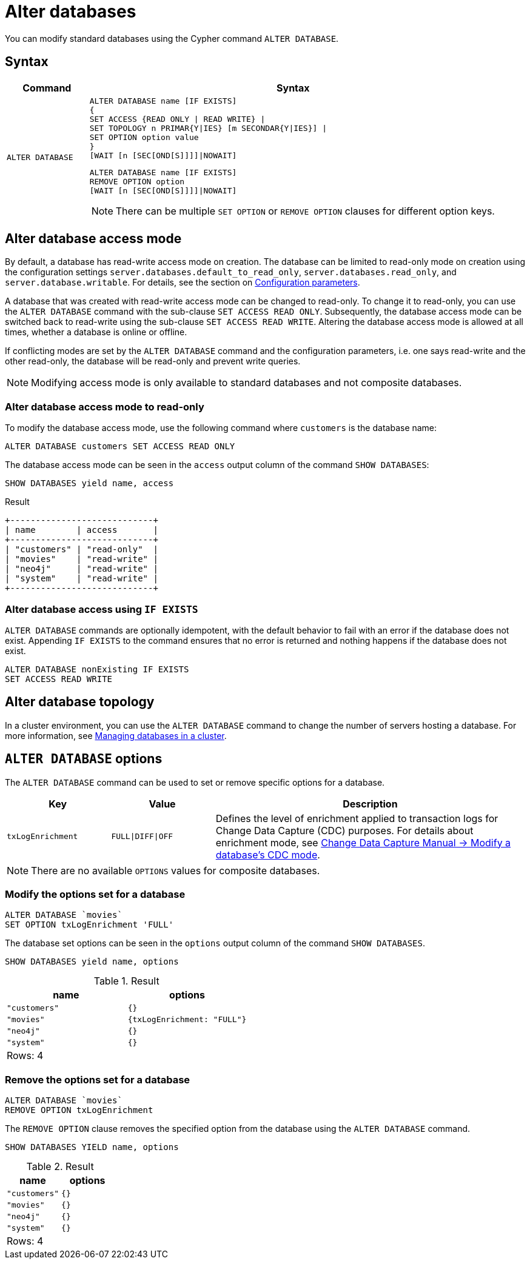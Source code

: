 :description: how to modify standard databases in Neo4j using the Cypher command `ALTER DATABASE`.
[role=enterprise-edition not-on-aura]
[[administration-databases-alter-database]]
= Alter databases

You can modify standard databases using the Cypher command `ALTER DATABASE`.

== Syntax

[options="header", width="100%", cols="1m,5a"]
|===
| Command | Syntax

| ALTER DATABASE
|
[source, syntax, role="noheader"]
----
ALTER DATABASE name [IF EXISTS]
{
SET ACCESS {READ ONLY \| READ WRITE} \|
SET TOPOLOGY n PRIMAR{Y\|IES} [m SECONDAR{Y\|IES}] \|
SET OPTION option value
}
[WAIT [n [SEC[OND[S]]]]\|NOWAIT]
----

[source, syntax]
----
ALTER DATABASE name [IF EXISTS]
REMOVE OPTION option
[WAIT [n [SEC[OND[S]]]]\|NOWAIT]
----

[NOTE]
====
There can be multiple `SET OPTION` or `REMOVE OPTION` clauses for different option keys.
====
|===

[[manage-databases-alter]]
== Alter database access mode

By default, a database has read-write access mode on creation.
The database can be limited to read-only mode on creation using the configuration settings `server.databases.default_to_read_only`, `server.databases.read_only`, and `server.database.writable`.
For details, see the section on xref::database-administration/standard-databases/configuration-parameters.adoc#[Configuration parameters].

A database that was created with read-write access mode can be changed to read-only.
To change it to read-only, you can use the `ALTER DATABASE` command with the sub-clause `SET ACCESS READ ONLY`.
Subsequently, the database access mode can be switched back to read-write using the sub-clause `SET ACCESS READ WRITE`.
Altering the database access mode is allowed at all times, whether a database is online or offline.

If conflicting modes are set by the `ALTER DATABASE` command and the configuration parameters, i.e. one says read-write and the other read-only, the database will be read-only and prevent write queries.

[NOTE]
====
Modifying access mode is only available to standard databases and not composite databases.
====


=== Alter database access mode to read-only

To modify the database access mode, use the following command where `customers` is the database name:

[source, cypher]
----
ALTER DATABASE customers SET ACCESS READ ONLY
----

The database access mode can be seen in the `access` output column of the command `SHOW DATABASES`:

[source, cypher]
----
SHOW DATABASES yield name, access
----

.Result
[role="queryresult"]
----
+----------------------------+
| name        | access       |
+----------------------------+
| "customers" | "read-only"  |
| "movies"    | "read-write" |
| "neo4j"     | "read-write" |
| "system"    | "read-write" |
+----------------------------+
----

=== Alter database access using `IF EXISTS`

`ALTER DATABASE` commands are optionally idempotent, with the default behavior to fail with an error if the database does not exist.
Appending `IF EXISTS` to the command ensures that no error is returned and nothing happens if the database does not exist.

[source, cypher]
----
ALTER DATABASE nonExisting IF EXISTS
SET ACCESS READ WRITE
----

== Alter database topology

In a cluster environment, you can use the `ALTER DATABASE` command to change the number of servers hosting a database.
For more information, see xref::clustering/databases.adoc#alter-topology[Managing databases in a cluster].

[[alter-database-options]]
== `ALTER DATABASE` options

The `ALTER DATABASE` command can be used to set or remove specific options for a database.

[options="header", cols="1m,1m,3a"]
|===
| Key
| Value
| Description

| txLogEnrichment
| FULL\|DIFF\|OFF
| Defines the level of enrichment applied to transaction logs for Change Data Capture (CDC) purposes.
For details about enrichment mode, see link:https://neo4j.com/docs/cdc/current/get-started/self-managed/#_modify_a_databases_cdc_mode[Change Data Capture Manual -> Modify a database’s CDC mode].
|===

[NOTE]
====
There are no available `OPTIONS` values for composite databases.
====

=== Modify the options set for a database

[source, cypher]
----
ALTER DATABASE `movies`
SET OPTION txLogEnrichment 'FULL'
----

The database set options can be seen in the `options` output column of the command `SHOW DATABASES`.

[source, cypher]
----
SHOW DATABASES yield name, options
----
// Limited result set.
// The output has been capped.
.Result
[role="queryresult",options="header,footer",cols="2*<m"]
|===
| +name+ | +options+
| +"customers"+ | +{}+
| +"movies"+ | +{txLogEnrichment: "FULL"}+
| +"neo4j"+ | +{}+
| +"system"+ | +{}+
2+d|Rows: 4
|===

=== Remove the options set for a database

[source, cypher]
----
ALTER DATABASE `movies`
REMOVE OPTION txLogEnrichment
----

The `REMOVE OPTION` clause removes the specified option from the database using the `ALTER DATABASE` command.

[source, cypher]
----
SHOW DATABASES YIELD name, options
----
// Limited result set.
// The output has been capped.
.Result
[role="queryresult",options="header,footer",cols="2*<m"]
|===
| +name+ | +options+
| +"customers"+ | +{}+
| +"movies"+ | +{}+
| +"neo4j"+ | +{}+
| +"system"+ | +{}+
2+d|Rows: 4
|===
